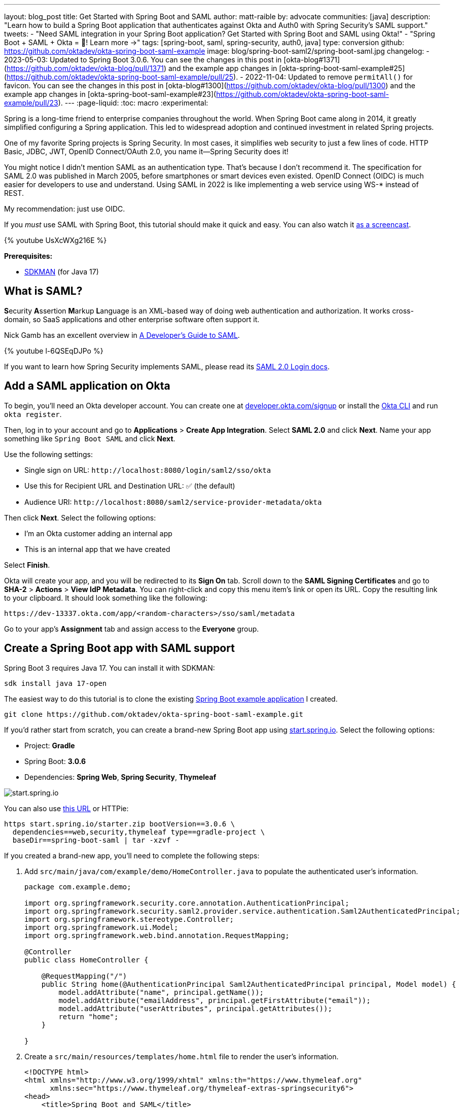 ---
layout: blog_post
title: Get Started with Spring Boot and SAML
author: matt-raible
by: advocate
communities: [java]
description: "Learn how to build a Spring Boot application that authenticates against Okta and Auth0 with Spring Security's SAML support."
tweets:
  - "Need SAML integration in your Spring Boot application? Get Started with Spring Boot and SAML using Okta!"
  - "Spring Boot + SAML + Okta = 💙! Learn more →"
tags: [spring-boot, saml, spring-security, auth0, java]
type: conversion
github: https://github.com/oktadev/okta-spring-boot-saml-example
image: blog/spring-boot-saml2/spring-boot-saml.jpg
changelog:
- 2023-05-03: Updated to Spring Boot 3.0.6. You can see the changes in this post in [okta-blog#1371](https://github.com/oktadev/okta-blog/pull/1371) and the example app changes in [okta-spring-boot-saml-example#25](https://github.com/oktadev/okta-spring-boot-saml-example/pull/25).
- 2022-11-04: Updated to remove `permitAll()` for favicon. You can see the changes in this post in [okta-blog#1300](https://github.com/oktadev/okta-blog/pull/1300) and the example app changes in [okta-spring-boot-saml-example#23](https://github.com/oktadev/okta-spring-boot-saml-example/pull/23).
---
:page-liquid:
:toc: macro
:experimental:

Spring is a long-time friend to enterprise companies throughout the world. When Spring Boot came along in 2014, it greatly simplified configuring a Spring application. This led to widespread adoption and continued investment in related Spring projects.

One of my favorite Spring projects is Spring Security. In most cases, it simplifies web security to just a few lines of code. HTTP Basic, JDBC, JWT, OpenID Connect/OAuth 2.0, you name it&mdash;Spring Security does it!

You might notice I didn't mention SAML as an authentication type. That's because I don't recommend it. The specification for SAML 2.0 was published in March 2005, before smartphones or smart devices even existed. OpenID Connect (OIDC) is much easier for developers to use and understand. Using SAML in 2022 is like implementing a web service using WS-* instead of REST.

My recommendation: just use OIDC.

If you _must_ use SAML with Spring Boot, this tutorial should make it quick and easy. You can also watch it https://youtu.be/haTQ1xJKQQ8[as a screencast].

++++
{% youtube UsXcWXg216E %}
++++

**Prerequisites:**

- https://sdkman.io/[SDKMAN] (for Java 17)

toc::[]

== What is SAML?

**S**ecurity **A**ssertion **M**arkup **L**anguage is an XML-based way of doing web authentication and authorization. It works cross-domain, so SaaS applications and other enterprise software often support it.

Nick Gamb has an excellent overview in https://www.youtube.com/watch?v=l-6QSEqDJPo[A Developer's Guide to SAML].

++++
{% youtube l-6QSEqDJPo %}
++++

If you want to learn how Spring Security implements SAML, please read its https://docs.spring.io/spring-security/reference/servlet/saml2/login/index.html[SAML 2.0 Login docs].

== Add a SAML application on Okta

To begin, you'll need an Okta developer account. You can create one at https://developer.okta.com/signup[developer.okta.com/signup] or install the https://cli.okta.com[Okta CLI] and run `okta register`.

Then, log in to your account and go to *Applications* > *Create App Integration*. Select *SAML 2.0* and click *Next*. Name your app something like `Spring Boot SAML` and click *Next*.

Use the following settings:

* Single sign on URL: `\http://localhost:8080/login/saml2/sso/okta`
* Use this for Recipient URL and Destination URL: ✅ (the default)
* Audience URI: `\http://localhost:8080/saml2/service-provider-metadata/okta`

Then click *Next*. Select the following options:

* I'm an Okta customer adding an internal app
* This is an internal app that we have created

Select *Finish*.

Okta will create your app, and you will be redirected to its *Sign On* tab. Scroll down to the *SAML Signing Certificates* and go to *SHA-2* > *Actions* > *View IdP Metadata*. You can right-click and copy this menu item's link or open its URL. Copy the resulting link to your clipboard. It should look something like the following:

[source,shell]
----
https://dev-13337.okta.com/app/<random-characters>/sso/saml/metadata
----

Go to your app's *Assignment* tab and assign access to the *Everyone* group.

== Create a Spring Boot app with SAML support

Spring Boot 3 requires Java 17. You can install it with SDKMAN:

[source,shell]
----
sdk install java 17-open
----

The easiest way to do this tutorial is to clone the existing https://github.com/oktadev/okta-spring-boot-saml-example[Spring Boot example application] I created.

[source,shell]
----
git clone https://github.com/oktadev/okta-spring-boot-saml-example.git
----

If you'd rather start from scratch, you can create a brand-new Spring Boot app using https://start.spring.io[start.spring.io]. Select the following options:

* Project: *Gradle*
* Spring Boot: *3.0.6*
* Dependencies: *Spring Web*, *Spring Security*, *Thymeleaf*

image::{% asset_path 'blog/spring-boot-saml2/start.spring.io.png' %}[alt=start.spring.io,align=center]

You can also use https://start.spring.io/#!type=gradle-project&language=java&platformVersion=3.0.6&packaging=jar&jvmVersion=17&groupId=com.example&artifactId=demo&name=demo&description=Demo%20project%20for%20Spring%20Boot&packageName=com.example.demo&dependencies=web,security,thymeleaf[this URL] or HTTPie:

[source,shell]
----
https start.spring.io/starter.zip bootVersion==3.0.6 \
  dependencies==web,security,thymeleaf type==gradle-project \
  baseDir==spring-boot-saml | tar -xzvf -
----

If you created a brand-new app, you'll need to complete the following steps:

. Add `src/main/java/com/example/demo/HomeController.java` to populate the authenticated user's information.
+
[source,java]
----
package com.example.demo;

import org.springframework.security.core.annotation.AuthenticationPrincipal;
import org.springframework.security.saml2.provider.service.authentication.Saml2AuthenticatedPrincipal;
import org.springframework.stereotype.Controller;
import org.springframework.ui.Model;
import org.springframework.web.bind.annotation.RequestMapping;

@Controller
public class HomeController {

    @RequestMapping("/")
    public String home(@AuthenticationPrincipal Saml2AuthenticatedPrincipal principal, Model model) {
        model.addAttribute("name", principal.getName());
        model.addAttribute("emailAddress", principal.getFirstAttribute("email"));
        model.addAttribute("userAttributes", principal.getAttributes());
        return "home";
    }

}
----

. Create a `src/main/resources/templates/home.html` file to render the user's information.
+
[source,html]
----
<!DOCTYPE html>
<html xmlns="http://www.w3.org/1999/xhtml" xmlns:th="https://www.thymeleaf.org"
      xmlns:sec="https://www.thymeleaf.org/thymeleaf-extras-springsecurity6">
<head>
    <title>Spring Boot and SAML</title>
    <meta http-equiv="Content-Type" content="text/html; charset=UTF-8"/>
</head>
<body>

<h1>Welcome</h1>
<p>You are successfully logged in as <span sec:authentication="name"></span></p>
<p>Your email address is <span th:text="${emailAddress}"></span>.</p>
<p>Your authorities are <span sec:authentication="authorities"></span>.</p>
<h2>All Your Attributes</h2>
<dl th:each="userAttribute : ${userAttributes}">
    <dt th:text="${userAttribute.key}"></dt>
    <dd th:text="${userAttribute.value}"></dd>
</dl>

<form th:action="@{/logout}" method="post">
    <button id="logout" type="submit">Logout</button>
</form>

</body>
</html>
----

. Create a `src/main/resources/application.yml` file to contain the metadata URI you copied in link:#add-a-saml-application-on-okta[Add a SAML application on Okta]. This value should end with `/sso/saml/metadata`.
+
[source,yaml]
----
spring:
  security:
    saml2:
      relyingparty:
        registration:
          okta:
            assertingparty:
              metadata-uri: <your-metadata-uri>
----

. Then, change `build.gradle` to add Spring Security SAML's dependency:
+
[source,groovy]
----
repositories {
    ...
    maven { url "https://build.shibboleth.net/nexus/content/repositories/releases/" }
}

dependencies {
    constraints {
        implementation "org.opensaml:opensaml-core:4.1.1"
        implementation "org.opensaml:opensaml-saml-api:4.1.1"
        implementation "org.opensaml:opensaml-saml-impl:4.1.1"
    }
    ...
    implementation 'org.springframework.security:spring-security-saml2-service-provider'
}
----

If you cloned from GitHub, you only need to update `application.yml` to include your metadata URI. You can remove the other properties as they may cause issues.

=== Run the app and authenticate

Run your Spring Boot app from your IDE or using the command line:

[source,shell]
----
./gradlew bootRun
----

Open `\http://localhost:8080` in your favorite browser and log in with the credentials you used to create your account.

You should see a successful result in your browser.

image::{% asset_path 'blog/spring-boot-saml2/welcome-login.png' %}[alt=Login success,width=800,align=center]

If you try to log out, it won't work. Let's fix that.

=== Add a logout feature

Spring Security's SAML support has a https://docs.spring.io/spring-security/reference/servlet/saml2/logout.html[logout feature] that takes a bit to configure. First, edit your application on Okta and navigate to *General* > *SAML Settings* > *Edit*.

Continue to the *Configure SAML* step and *Show Advanced Settings*. Before you can enable single logout, you'll have to create and upload a certificate to sign the outgoing logout request.

You can create a private key and certificate using OpenSSL. Answer at least one of the questions with a value, and it should work.

[source,shell]
----
openssl req -newkey rsa:2048 -nodes -keyout local.key -x509 -days 365 -out local.crt
----

Copy the generated files to your app's `src/main/resources` directory. Configure `signing` and `singlelogout` in `application.yml`:

[source,yaml]
----
spring:
  security:
    saml2:
      relyingparty:
        registration:
          okta:
            assertingparty:
              ...
            signing:
              credentials:
                - private-key-location: classpath:local.key
                  certificate-location: classpath:local.crt
            singlelogout:
              binding: POST
              response-url: "{baseUrl}/logout/saml2/slo"
----

Upload the `local.crt` to your Okta app. Select *Enable Single Logout* and use the following values:

* Single Logout URL: `\http://localhost:8080/logout/saml2/slo`
* SP Issuer: `\http://localhost:8080/saml2/service-provider-metadata/okta`

Finish configuring your Okta app, restart your Spring Boot app, and the logout button should work.

image::{% asset_path 'blog/spring-boot-saml2/logout-success.png' %}[alt=Logout success,width=800,align=center]

=== Customize authorities with Spring Security SAML

You might notice when you log in, the resulting page shows you have a `ROLE_USER` authority. However, when you assigned users to the app, you gave access to `Everyone`. You can configure your SAML app on Okta to send a user's groups as an attribute. You can add other attributes like name and email too.

Edit your Okta app's SAML settings and fill in the *Group Attribute Statements* section.

* Name: `groups`
* Name format: `Unspecified`
* Filter: `Matches regex` and use `.*` for the value

Just above, you can add other attribute statements. For instance:

|===
|Name |Name format|Value

|`email`
|`Unspecified`
|`user.email`

|`firstName`
|`Unspecified`
|`user.firstName`

|`lastName`
|`Unspecified`
|`user.lastName`
|===

Save these changes.

If you cloned the repo earlier, restart your app and log in to see your user's groups as authorities.

If you created a Spring Boot app from scratch, create a `SecurityConfiguration` class that overrides the default configuration and uses a converter to translate the values in the `groups` attribute into Spring Security authorities.

[source,java]
.src/main/java/com/example/demo/SecurityConfiguration.java
----
package com.example.demo;

import java.util.HashSet;
import java.util.List;
import java.util.Set;

import org.springframework.context.annotation.Bean;
import org.springframework.context.annotation.Configuration;
import org.springframework.core.convert.converter.Converter;
import org.springframework.security.authentication.ProviderManager;
import org.springframework.security.config.annotation.web.builders.HttpSecurity;
import org.springframework.security.core.GrantedAuthority;
import org.springframework.security.core.authority.SimpleGrantedAuthority;
import org.springframework.security.saml2.provider.service.authentication.OpenSaml4AuthenticationProvider;
import org.springframework.security.saml2.provider.service.authentication.OpenSaml4AuthenticationProvider.ResponseToken;
import org.springframework.security.saml2.provider.service.authentication.Saml2AuthenticatedPrincipal;
import org.springframework.security.saml2.provider.service.authentication.Saml2Authentication;
import org.springframework.security.web.SecurityFilterChain;

import static org.springframework.security.config.Customizer.withDefaults;

@Configuration
public class SecurityConfiguration {

    @Bean
    SecurityFilterChain configure(HttpSecurity http) throws Exception {

        OpenSaml4AuthenticationProvider authenticationProvider = new OpenSaml4AuthenticationProvider();
        authenticationProvider.setResponseAuthenticationConverter(groupsConverter());

        http.authorizeHttpRequests(authorize -> authorize
                .anyRequest().authenticated())
            .saml2Login(saml2 -> saml2
                .authenticationManager(new ProviderManager(authenticationProvider)))
            .saml2Logout(withDefaults());

        return http.build();
    }

    private Converter<OpenSaml4AuthenticationProvider.ResponseToken, Saml2Authentication> groupsConverter() {

        Converter<ResponseToken, Saml2Authentication> delegate =
            OpenSaml4AuthenticationProvider.createDefaultResponseAuthenticationConverter();

        return (responseToken) -> {
            Saml2Authentication authentication = delegate.convert(responseToken);
            Saml2AuthenticatedPrincipal principal = (Saml2AuthenticatedPrincipal) authentication.getPrincipal();
            List<String> groups = principal.getAttribute("groups");
            Set<GrantedAuthority> authorities = new HashSet<>();
            if (groups != null) {
                groups.stream().map(SimpleGrantedAuthority::new).forEach(authorities::add);
            } else {
                authorities.addAll(authentication.getAuthorities());
            }
            return new Saml2Authentication(principal, authentication.getSaml2Response(), authorities);
        };
    }
}
----

Now, if you restart your app and log in, you should see your user's groups as authorities. _Huzzah!_

image::{% asset_path 'blog/spring-boot-saml2/groups-as-authorities.png' %}[alt=Groups as authorities,width=800,align=center]

== Add support for Auth0

Did you know Auth0 provides support for SAML apps too? Auth0 makes it even easier to configure because its default web applications support OIDC _and_ SAML.

https://auth0.com/signup[Sign up for an Auth0 account] or https://auth0.com/api/auth/login?redirectTo=dashboard[log in] with your existing one. Navigate to *Applications* > *Create Application* > *Regular Web Applications* > *Create*.

Select the *Settings* tab and change the name to `Spring Boot SAML`. Add `\http://localhost:8080/login/saml2/sso/auth0` as an *Allowed Callback URL*.

Scroll to the bottom, expand *Advanced Settings*, and go to *Endpoints*. Copy the value of the *SAML Metadata URL*. You'll need this soon. Select *Save Changes*.

If you configure your app to use the metadata URL, authentication will work, but you won't be able to log out. Scroll to the top of the page, select *Addons*, and enable SAML.

Select the *Settings* tab and change the (commented) JSON to be as follows:

[source,json]
----
{
  "logout": {
    "callback": "http://localhost:8080/logout/saml2/slo",
    "slo_enabled": true
  }
}
----

Scroll to the bottom and click *Enable*.

Change your `application.yml` to use `auth0` instead of `okta` and copy your *SAML Metadata URL* into it.

[source,yaml]
----
spring:
  security:
    saml2:
      relyingparty:
        registration:
          auth0:
            assertingparty:
              metadata-uri: <your-auth0-metadata-uri>
            signing:
              credentials:
                - private-key-location: classpath:local.key
                  certificate-location: classpath:local.crt
            singlelogout:
              binding: POST
              response-url: "{baseUrl}/logout/saml2/slo"
----

Restart your app, and you should be able to log in with Auth0.

image::{% asset_path 'blog/spring-boot-saml2/auth0-login.png' %}[alt=Auth0 log in success,width=800,align=center]

You might notice that the email and authorities are not calculated correctly. This is because the claim names have changed with Auth0. Update `SecurityConfiguration#groupsConverter()` to allow both Okta and Auth0 names for groups.

[source,java]
----
private Converter<OpenSaml4AuthenticationProvider.ResponseToken, Saml2Authentication> groupsConverter() {

    ...

    return (responseToken) -> {
        ...
        List<String> groups = principal.getAttribute("groups");
        // if groups is not preset, try Auth0 attribute name
        if (groups == null) {
            groups = principal.getAttribute("http://schemas.auth0.com/roles");
        }
        ...
    };
}
----

To make Auth0 populate a user's groups, navigate to *Actions* > *Flows* and select *Login*. Create a new action named `Add Roles` and use the default trigger and runtime. Change the `onExecutePostLogin` handler to be as follows:

[source,js]
----
exports.onExecutePostLogin = async (event, api) => {
  if (event.authorization) {
    api.idToken.setCustomClaim('preferred_username', event.user.email);
    api.idToken.setCustomClaim(`roles`, event.authorization.roles);
    api.accessToken.setCustomClaim(`roles`, event.authorization.roles);
  }
}
----

Deploy the action, add it to your login flow, and apply the changes.

Next, modify `HomeController` to allow Auth0's email attribute name.

[source,java]
----
public class HomeController {

    @RequestMapping("/")
    public String home(@AuthenticationPrincipal Saml2AuthenticatedPrincipal principal, Model model) {
        model.addAttribute("name", principal.getName());
        String email = principal.getFirstAttribute("email");
        // if email is not preset, try Auth0 attribute name
        if (email == null) {
            email = principal.getFirstAttribute("http://schemas.xmlsoap.org/ws/2005/05/identity/claims/emailaddress");
        }
        model.addAttribute("emailAddress", email);
        model.addAttribute("userAttributes", principal.getAttributes());
        return "home";
    }

}
----

Restart your app, log in, and everything should work as expected.

image::{% asset_path 'blog/spring-boot-saml2/auth0-groups.png' %}[alt=Auth0 groups,width=800,align=center]

== Support Okta and Auth0

You can also support _both_ Okta and Auth0! Modify your `application.yml` to be as follows, and Spring Security will prompt you for which one to log in with. The `&name` and `*name` values are used to set and retrieve blocks of YAML to avoid repetition.

[source,yaml]
----
spring:
  security:
    saml2:
      relyingparty:
        registration:
          auth0:
            assertingparty:
              metadata-uri: <your-auth0-metadata-uri>
            signing:
              credentials: &signing-credentials
                - private-key-location: classpath:local.key
                  certificate-location: classpath:local.crt
            singlelogout: &logout-settings
              binding: POST
              response-url: "{baseUrl}/logout/saml2/slo"
          okta:
            assertingparty:
              metadata-uri: <your-okta-metadata-uri>
            signing:
              credentials: *signing-credentials
            singlelogout: *logout-settings
----

If you restart your app with these settings, you'll be prompted for both when you first hit `\http://localhost:8080`.

image::{% asset_path 'blog/spring-boot-saml2/okta+auth0-login.png' %}[alt=Okta AND Auth0 login!,width=800,align=center]

== Deploy to production

One quick way to see this app working in a production environment is to deploy it to Heroku. https://devcenter.heroku.com/articles/heroku-cli[Install the Heroku CLI] and create an account to begin. Then, follow the steps below to prepare and deploy your app.

. Create a new app on Heroku using `heroku create`.

. Create a `system.properties` file in the root directory of your app to force Java 17:
+
[source,properties]
----
java.runtime.version=17
----

. Create a `Procfile` that specifies how to run your app:
+
----
web: java -Xmx256m -jar build/libs/*.jar --server.port=$PORT
----

. Commit your changes and add Heroku as a remote:
+
----
git init
git add .
git commit -m "Spring Boot SAML example"
heroku git:remote -a <your-heroku-app-name>
----

. Set the Gradle task to build your app:
+
[source,shell]
----
heroku config:set GRADLE_TASK="bootJar"
----

. Deploy to production using Git:
+
[source,shell]
----
git push heroku main
----

For authentication to work with SAML, you'll need to update your Okta and Auth0 apps to use your Heroku app's URL in place of `\http://localhost:8080`, wherever applicable.

== Learn more about Spring Boot and Spring Security

I hope you've enjoyed learning how to use Spring Security to add SAML authentication. Integration was as simple as configuring a metadata URI and only became more complicated when you added a logout feature. The ability to convert groups from your identity provider to authorities is pretty slick too!

You can find the code for this example on GitHub, in the https://github.com/oktadev/okta-spring-boot-saml-example[@oktadev/okta-spring-boot-example] repository. You can find the Auth0 example in the https://github.com/oktadev/okta-spring-boot-saml-example/tree/auth0[auth0] branch. See the https://github.com/oktadev/okta-spring-boot-saml-example/tree/okta+auth0[okta+auth0] branch for the example that uses both identity providers.

If you enjoyed this tutorial, chances are you'll find these helpful too.

* link:/blog/2022/06/16/oauth-java[OAuth for Java Developers]
* link:/blog/2019/10/30/java-oauth2[OAuth 2.0 Java Guide: Secure Your App in 5 Minutes]
* link:/blog/2020/10/14/spring-security-saml-database-authentication[Spring Security SAML and Database Authentication]
* link:/blog/2022/03/24/thymeleaf-security[Use Thymeleaf Templates with Spring WebFlux to Secure Your Apps]
* link:/blog/2021/05/05/client-credentials-spring-security[How to Use Client Credentials Flow with Spring Security]
* link:/blog/2021/05/19/spring-security-testing[Better Testing with Spring Security Test]

Keep in touch! If you have questions about this post, please ask them in the comments below. And follow us! We're https://twitter.com/oktadev[@oktadev on Twitter], https://youtube.com/c/oktadev[@oktadev on YouTube], and frequently post to our https://www.linkedin.com/company/oktadev/[LinkedIn page].

_A huge thanks goes to https://twitter.com/rob_winch[Rob Winch] for his help with Spring Security SAML and review of this post._
